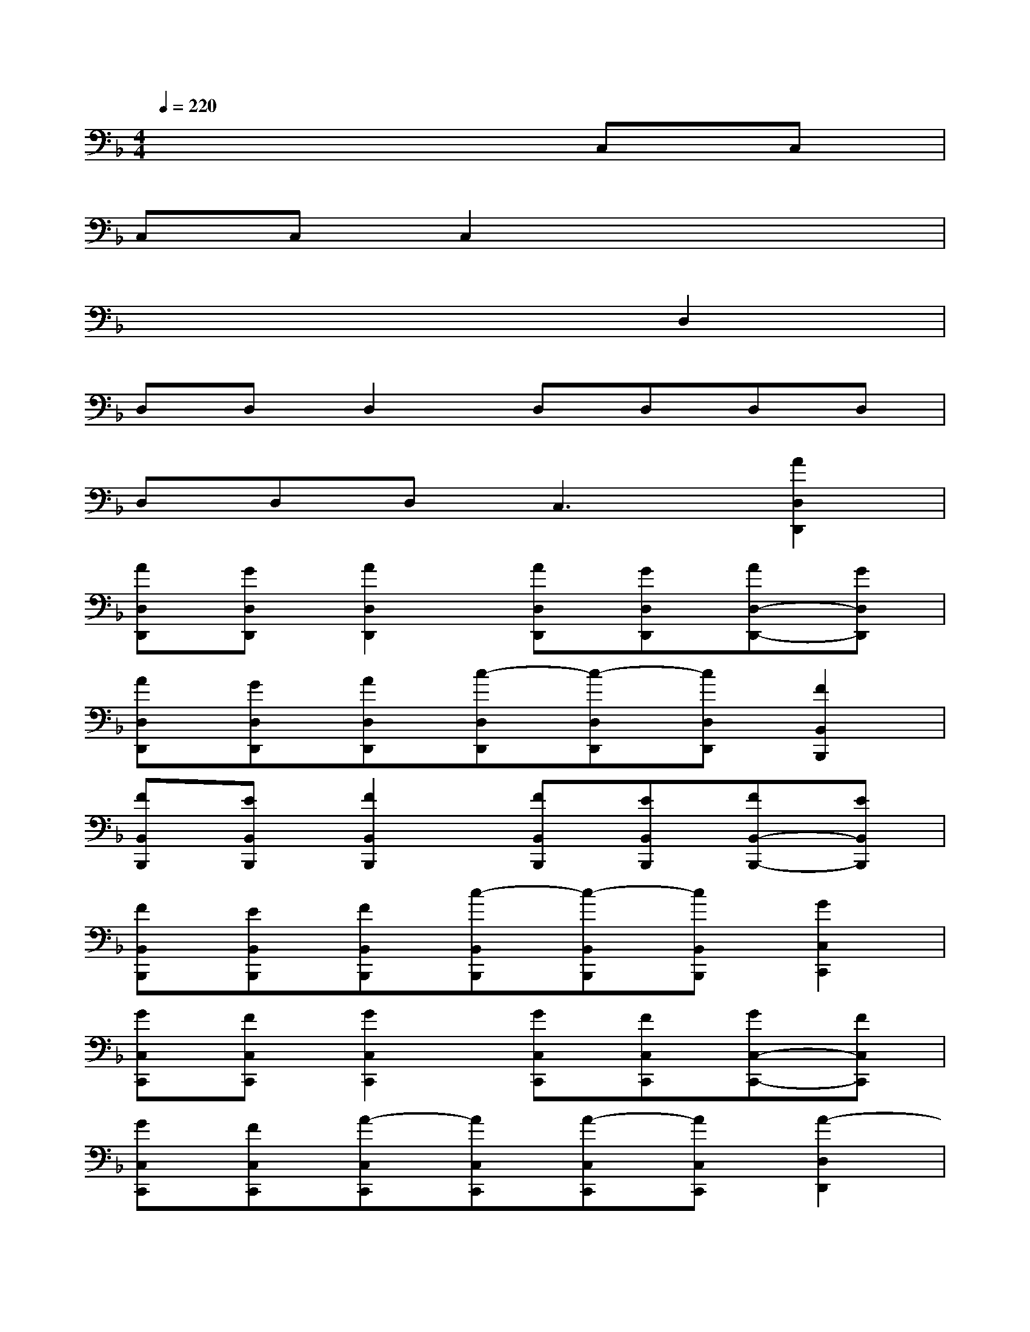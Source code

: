 X:1
T:
M:4/4
L:1/8
Q:1/4=220
K:F%1flats
V:1
x6C,C,|
C,C,C,2x4|
x6D,2|
D,D,D,2D,D,D,D,|
D,D,D,2<C,2[A2D,2D,,2]|
[AD,D,,][GD,D,,][A2D,2D,,2][AD,D,,][GD,D,,][AD,-D,,-][GD,D,,]|
[AD,D,,][GD,D,,][AD,D,,][c-D,D,,][c-D,D,,][cD,D,,][F2B,,2B,,,2]|
[FB,,B,,,][EB,,B,,,][F2B,,2B,,,2][FB,,B,,,][EB,,B,,,][FB,,-B,,,-][EB,,B,,,]|
[FB,,B,,,][EB,,B,,,][FB,,B,,,][c-B,,B,,,][c-B,,B,,,][cB,,B,,,][G2C,2C,,2]|
[GC,C,,][FC,C,,][G2C,2C,,2][GC,C,,][FC,C,,][GC,-C,,-][FC,C,,]|
[GC,C,,][FC,C,,][A-C,C,,][AC,C,,][A-C,C,,][AC,C,,][A2-D,2D,,2]|
[A-D,D,,][A-D,D,,][A2-D,2D,,2][A-D,D,,][A-D,D,,][A2-D,2D,,2]|
[A-D,D,,][A-D,D,,][A-D,D,,][A3C,3C,,3][A2F2D,2D,,2]|
[AFD,D,,][GED,D,,][A2F2D,2D,,2][AFD,D,,][GED,D,,][AFD,-D,,-][GED,D,,]|
[AFD,D,,][GED,D,,][AFD,D,,][c-A-D,D,,][c-A-D,D,,][cAD,D,,][F2D2B,,2B,,,2]|
[FDB,,B,,,][ECB,,B,,,][F2D2B,,2B,,,2][FDB,,B,,,][ECB,,B,,,][FDB,,-B,,,-][ECB,,B,,,]